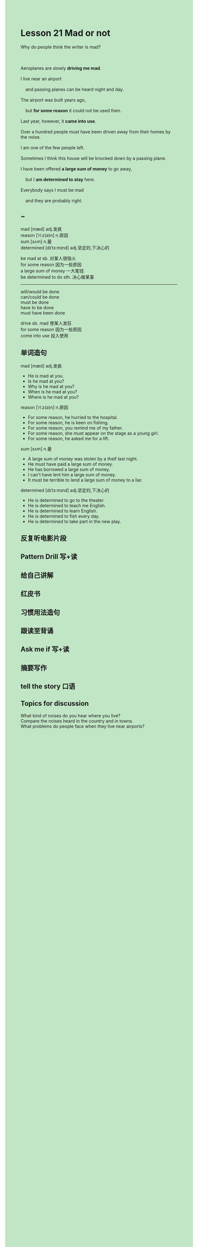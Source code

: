 #+OPTIONS: \n:t toc:nil num:nil html-postamble:nil
#+HTML_HEAD_EXTRA: <style>body {background: rgb(193, 230, 198) !important;}</style>
* Lesson 21 Mad or not

#+begin_verse
Why do people think the writer is mad?

Aeroplanes are slowly *driving me mad*.
I live near an airport
	and passing planes can be heard night and day.
The airport was built years ago,
	but *for some reason* it could not be used then.
Last year, however, it *came into use*.
Over a hundred people must have been driven away from their homes by the noise.
I am one of the few people left.
Sometimes I think this house will be knocked down by a passing plane.
I have been offered *a large sum of money* to go away,
	but I *am determined to stay* here.
Everybody says I must be mad
	and they are probably right.
#+end_verse
** ~
mad [mæd] adj.发疯
reason [ˈriːz(ə)n] n.原因
sum [sʌm] n.量
determined [dɪˈtɜːmɪnd] adj.坚定的,下决心的

be mad at sb. 对某人很恼火
for some reason 因为一些原因
a large sum of money 一大笔钱
be determined to do sth. 决心做某事

--------------------
will/would be done
can/could be done
must be done
have to be done
must have been done

drive sb. mad 使某人发狂
for some reason 因为一些原因
come into use 投入使用

** 单词造句
mad [mæd] adj.发疯
- He is mad at you.
- Is he mad at you?
- Why is he mad at you?
- When is he mad at you?
- Where is he mad at you?
reason [ˈriːz(ə)n] n.原因
- For some reason, he hurried to the hospital.
- For some reason, he is keen on fishing.
- For some reason, you remind me of my father.
- For some reason, she must appear on the stage as a young girl.
- For some reason, he asked me for a lift.
sum [sʌm] n.量
- A large sum of money was stolen by a theif last night.
- He must have paid a large sum of money.
- He has borrowed a large sum of money.
- I can't have lent him a large sum of money.
- It must be terrible to lend a large sum of money to a liar.
determined [dɪˈtɜːmɪnd] adj.坚定的,下决心的
- He is determined to go to the theater.
- He is determined to teach me English.
- He is determined to learn English.
- He is determined to fish every day.
- He is determined to take part in the new play.
** 反复听电影片段
** Pattern Drill 写+读
** 给自己讲解
** 红皮书
** 习惯用法造句
** 跟读至背诵
** Ask me if 写+读
** 摘要写作
** tell the story 口语
** Topics for discussion
What kind of noises do you hear where you live?
Compare the noises heard in the country and in towns.
What problems do people face when they live near airports?

